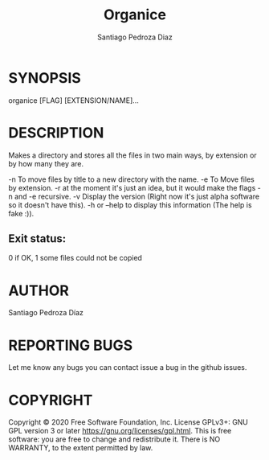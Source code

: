 #+TITLE: Organice
#+DESCRIPTION: Organize your files from the terminal fast.
#+AUTHOR: Santiago Pedroza Diaz
* SYNOPSIS
organice [FLAG] [EXTENSION/NAME]...

* DESCRIPTION
Makes a directory and stores all the files in two main ways, by extension or by how many they are.


-n To move files by title to a new directory with the name.
-e To Move files by extension.
-r at the moment it's just an idea, but it would make the flags -n and -e recursive.
-v Display the version (Right now it's just alpha software so it doesn't have this).
-h or --help to display this information (The help is fake :)).

** Exit status:
0 if OK,
1 some files could not be copied
* AUTHOR
Santiago Pedroza Díaz

* REPORTING BUGS
Let me know any bugs you can contact issue a bug in the github issues.

* COPYRIGHT
Copyright  ©  2020  Free  Software  Foundation,  Inc.   License  GPLv3+:  GNU  GPL  version   3   or   later
<https://gnu.org/licenses/gpl.html>.
This is free software: you are free to change and redistribute it.  There is NO WARRANTY, to the extent permitted by law.
